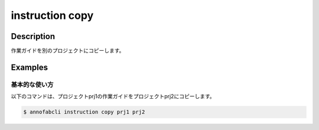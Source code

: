=================================
instruction copy
=================================

Description
=================================
作業ガイドを別のプロジェクトにコピーします。



Examples
=================================

基本的な使い方
--------------------------


以下のコマンドは、プロジェクトprj1の作業ガイドをプロジェクトprj2にコピーします。

.. code-block::

    $ annofabcli instruction copy prj1 prj2


